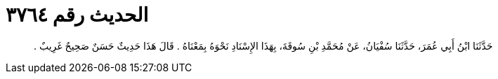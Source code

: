 
= الحديث رقم ٣٧٦٤

[quote.hadith]
حَدَّثَنَا ابْنُ أَبِي عُمَرَ، حَدَّثَنَا سُفْيَانُ، عَنْ مُحَمَّدِ بْنِ سُوقَةَ، بِهَذَا الإِسْنَادِ نَحْوَهُ بِمَعْنَاهُ ‏.‏ قَالَ هَذَا حَدِيثٌ حَسَنٌ صَحِيحٌ غَرِيبٌ ‏.‏